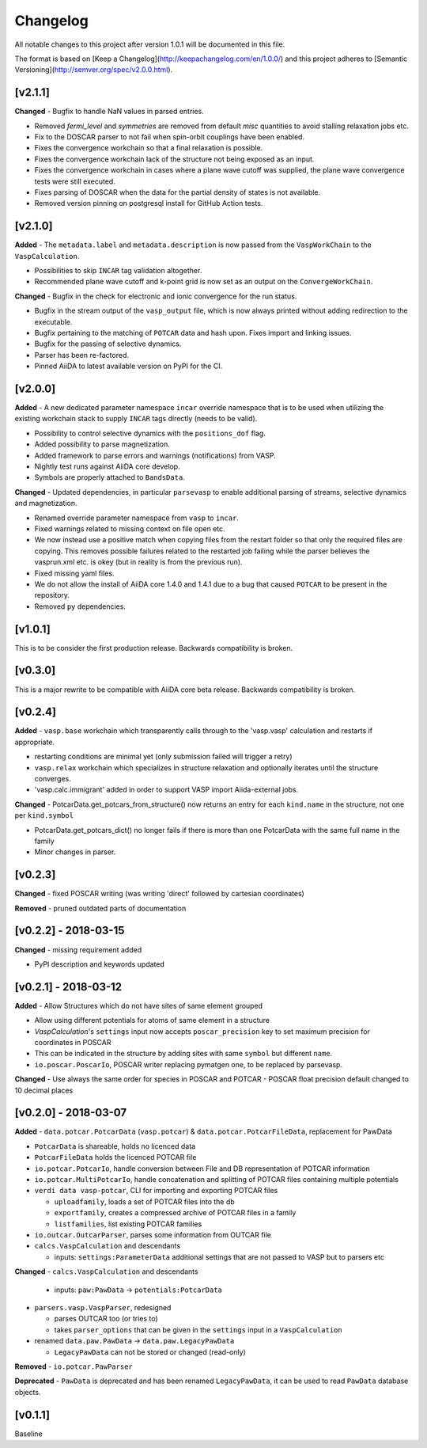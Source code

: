 =========
Changelog
=========

All notable changes to this project after version 1.0.1 will be documented in this file.

The format is based on [Keep a Changelog](http://keepachangelog.com/en/1.0.0/)
and this project adheres to [Semantic Versioning](http://semver.org/spec/v2.0.0.html).

[v2.1.1]
--------

**Changed**
- Bugfix to handle NaN values in parsed entries.

- Removed `fermi_level` and `symmetries` are removed from default `misc` quantities to avoid stalling relaxation jobs etc.

- Fix to the DOSCAR parser to not fail when spin-orbit couplings have been enabled.

- Fixes the convergence workchain so that a final relaxation is possible.

- Fixes the convergence workchain lack of the structure not being exposed as an input.

- Fixes the convergence workchain in cases where a plane wave cutoff was supplied, the plane wave convergence tests
  were still executed.

- Fixes parsing of DOSCAR when the data for the partial density of states is not available.

- Removed version pinning on postgresql install for GitHub Action tests.

[v2.1.0]
--------

**Added**
- The ``metadata.label`` and ``metadata.description`` is now passed from the ``VaspWorkChain`` to the ``VaspCalculation``.

- Possibilities to skip ``INCAR`` tag validation altogether.

- Recommended plane wave cutoff and k-point grid is now set as an output on the ``ConvergeWorkChain``.

**Changed**
- Bugfix in the check for electronic and ionic convergence for the run status.

- Bugfix in the stream output of the ``vasp_output`` file, which is now always printed without adding redirection to the executable.

- Bugfix pertaining to the matching of ``POTCAR`` data and hash upon. Fixes import and linking issues.

- Bugfix for the passing of selective dynamics.

- Parser has been re-factored.

- Pinned AiiDA to latest available version on PyPI for the CI.

[v2.0.0]
--------

**Added**
- A new dedicated parameter namespace ``incar`` override namespace that is to be used when utilizing the existing workchain stack to supply ``INCAR`` tags directly (needs to be valid).

- Possibility to control selective dynamics with the ``positions_dof`` flag.

- Added possibility to parse magnetization.

- Added framework to parse errors and warnings (notifications) from VASP.

- Nightly test runs against AiiDA core develop.

- Symbols are properly attached to ``BandsData``.

**Changed**
- Updated dependencies, in particular ``parsevasp`` to enable additional parsing of streams, selective dynamics and magnetization.

- Renamed override parameter namespace from ``vasp`` to ``incar``.

- Fixed warnings related to missing context on file open etc.
- We now instead use a positive match when copying files from the restart folder so that only the required files are copying. This removes possible failures related to the restarted job failing while the parser believes the vasprun.xml etc. is okey (but in reality is from the previous run).

- Fixed missing yaml files.

- We do not allow the install of AiiDA core 1.4.0 and 1.4.1 due to a bug that caused ``POTCAR`` to be present in the repository.

- Removed ``py`` dependencies.

[v1.0.1]
--------
This is to be consider the first production release. Backwards compatibility is broken.

[v0.3.0]
--------
This is a major rewrite to be compatible with AiiDA core beta release. Backwards compatibility is broken.

[v0.2.4]
--------

**Added**
- ``vasp.base`` workchain which transparently calls through to the 'vasp.vasp' calculation and restarts if appropriate.

- restarting conditions are minimal yet (only submission failed will trigger a retry)

- ``vasp.relax`` workchain which specializes in structure relaxation and optionally iterates until the structure converges.

- 'vasp.calc.immigrant' added in order to support VASP import Aiida-external jobs.

**Changed**
- PotcarData.get_potcars_from_structure() now returns an entry for each ``kind.name`` in the structure, not one per ``kind.symbol``

- PotcarData.get_potcars_dict() no longer fails if there is more than one PotcarData with the same full name in the family

- Minor changes in parser.

[v0.2.3]
--------

**Changed**
- fixed POSCAR writing (was writing 'direct' followed by cartesian coordinates)

**Removed**
- pruned outdated parts of documentation

[v0.2.2] - 2018-03-15
---------------------

**Changed**
- missing requirement added

- PyPI description and keywords updated

[v0.2.1] - 2018-03-12
---------------------

**Added**
- Allow Structures which do not have sites of same element grouped

- Allow using different potentials for atoms of same element in a structure

- `VaspCalculation`'s ``settings`` input now accepts ``poscar_precision`` key to set maximum precision for coordinates in POSCAR

- This can be indicated in the structure by adding sites with same ``symbol`` but different ``name``.

- ``io.poscar.PoscarIo``, POSCAR writer replacing pymatgen one, to be replaced by parsevasp.

**Changed**
- Use always the same order for species in POSCAR and POTCAR
- POSCAR float precision default changed to 10 decimal places

[v0.2.0] - 2018-03-07
---------------------

**Added**
- ``data.potcar.PotcarData`` (``vasp.potcar``) & ``data.potcar.PotcarFileData``, replacement for PawData

- ``PotcarData`` is shareable, holds no licenced data

- ``PotcarFileData`` holds the licenced POTCAR file

- ``io.potcar.PotcarIo``, handle conversion between File and DB representation of POTCAR information

- ``io.potcar.MultiPotcarIo``, handle concatenation and splitting of POTCAR files containing multiple potentials

- ``verdi data vasp-potcar``, CLI for importing and exporting POTCAR files

  - ``uploadfamily``, loads a set of POTCAR files into the db

  - ``exportfamily``, creates a compressed archive of POTCAR files in a family

  - ``listfamilies``, list existing POTCAR families

- ``io.outcar.OutcarParser``, parses some information from OUTCAR file

- ``calcs.VaspCalculation`` and descendants

  - inputs: ``settings:ParameterData`` additional settings that are not passed to VASP but to parsers etc

**Changed**
- ``calcs.VaspCalculation`` and descendants

  - inputs: ``paw:PawData`` -> ``potentials:PotcarData``

- ``parsers.vasp.VaspParser``, redesigned

  - parses OUTCAR too (or tries to)

  - takes ``parser_options`` that can be given in the ``settings`` input in a ``VaspCalculation``

- renamed ``data.paw.PawData`` -> ``data.paw.LegacyPawData``

  - ``LegacyPawData`` can not be stored or changed (read-only)

**Removed**
- ``io.potcar.PawParser``

**Deprecated**
- ``PawData`` is deprecated and has been renamed ``LegacyPawData``, it can be used to read ``PawData`` database objects.

[v0.1.1]
--------

Baseline
